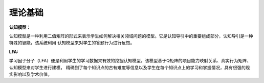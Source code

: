 理论基础
=================

**认知模型：**

认知模型是一种利用二值矩阵的形式来表示学生如何解决相关领域问题的模型。它是认知导引中的重要组成部分，认知导引是一种特殊的智能，该系统利用
认知模型来对学生的答题行为进行反馈。

**LFA:**

学习因子分子（LFA）便是利用学生的学习数据来有效的挖掘认知模型，该模型基于Q矩阵的项目能力映射关系、真实行为矩阵、认知模型来对学生进行建模，
精确到了每个知识点的古有难度等信息以及学生在每个知识点上的学习和掌握情况，具有很强的现实影响以及学术价值。
